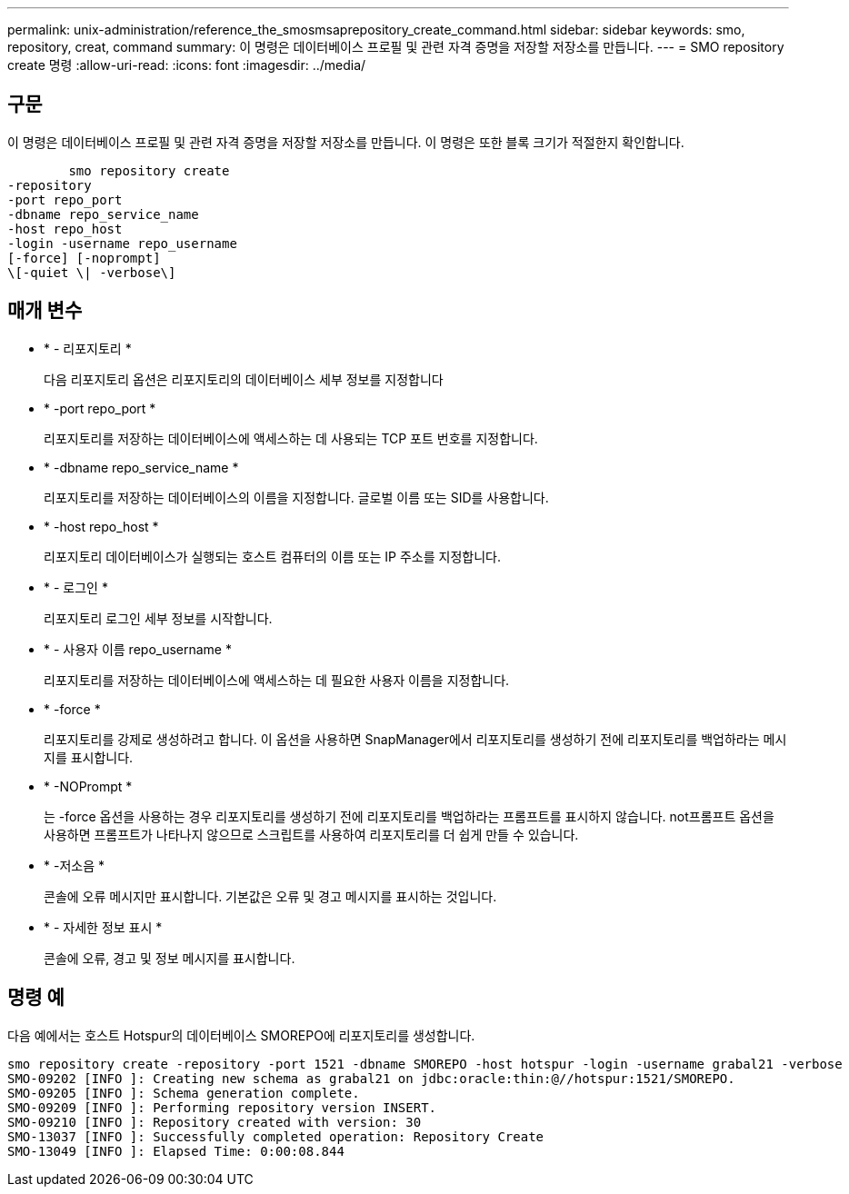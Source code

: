 ---
permalink: unix-administration/reference_the_smosmsaprepository_create_command.html 
sidebar: sidebar 
keywords: smo, repository, creat, command 
summary: 이 명령은 데이터베이스 프로필 및 관련 자격 증명을 저장할 저장소를 만듭니다. 
---
= SMO repository create 명령
:allow-uri-read: 
:icons: font
:imagesdir: ../media/




== 구문

이 명령은 데이터베이스 프로필 및 관련 자격 증명을 저장할 저장소를 만듭니다. 이 명령은 또한 블록 크기가 적절한지 확인합니다.

[listing]
----

        smo repository create
-repository
-port repo_port
-dbname repo_service_name
-host repo_host
-login -username repo_username
[-force] [-noprompt]
\[-quiet \| -verbose\]
----


== 매개 변수

* * - 리포지토리 *
+
다음 리포지토리 옵션은 리포지토리의 데이터베이스 세부 정보를 지정합니다

* * -port repo_port *
+
리포지토리를 저장하는 데이터베이스에 액세스하는 데 사용되는 TCP 포트 번호를 지정합니다.

* * -dbname repo_service_name *
+
리포지토리를 저장하는 데이터베이스의 이름을 지정합니다. 글로벌 이름 또는 SID를 사용합니다.

* * -host repo_host *
+
리포지토리 데이터베이스가 실행되는 호스트 컴퓨터의 이름 또는 IP 주소를 지정합니다.

* * - 로그인 *
+
리포지토리 로그인 세부 정보를 시작합니다.

* * - 사용자 이름 repo_username *
+
리포지토리를 저장하는 데이터베이스에 액세스하는 데 필요한 사용자 이름을 지정합니다.

* * -force *
+
리포지토리를 강제로 생성하려고 합니다. 이 옵션을 사용하면 SnapManager에서 리포지토리를 생성하기 전에 리포지토리를 백업하라는 메시지를 표시합니다.

* * -NOPrompt *
+
는 -force 옵션을 사용하는 경우 리포지토리를 생성하기 전에 리포지토리를 백업하라는 프롬프트를 표시하지 않습니다. not프롬프트 옵션을 사용하면 프롬프트가 나타나지 않으므로 스크립트를 사용하여 리포지토리를 더 쉽게 만들 수 있습니다.

* * -저소음 *
+
콘솔에 오류 메시지만 표시합니다. 기본값은 오류 및 경고 메시지를 표시하는 것입니다.

* * - 자세한 정보 표시 *
+
콘솔에 오류, 경고 및 정보 메시지를 표시합니다.





== 명령 예

다음 예에서는 호스트 Hotspur의 데이터베이스 SMOREPO에 리포지토리를 생성합니다.

[listing]
----
smo repository create -repository -port 1521 -dbname SMOREPO -host hotspur -login -username grabal21 -verbose
SMO-09202 [INFO ]: Creating new schema as grabal21 on jdbc:oracle:thin:@//hotspur:1521/SMOREPO.
SMO-09205 [INFO ]: Schema generation complete.
SMO-09209 [INFO ]: Performing repository version INSERT.
SMO-09210 [INFO ]: Repository created with version: 30
SMO-13037 [INFO ]: Successfully completed operation: Repository Create
SMO-13049 [INFO ]: Elapsed Time: 0:00:08.844
----